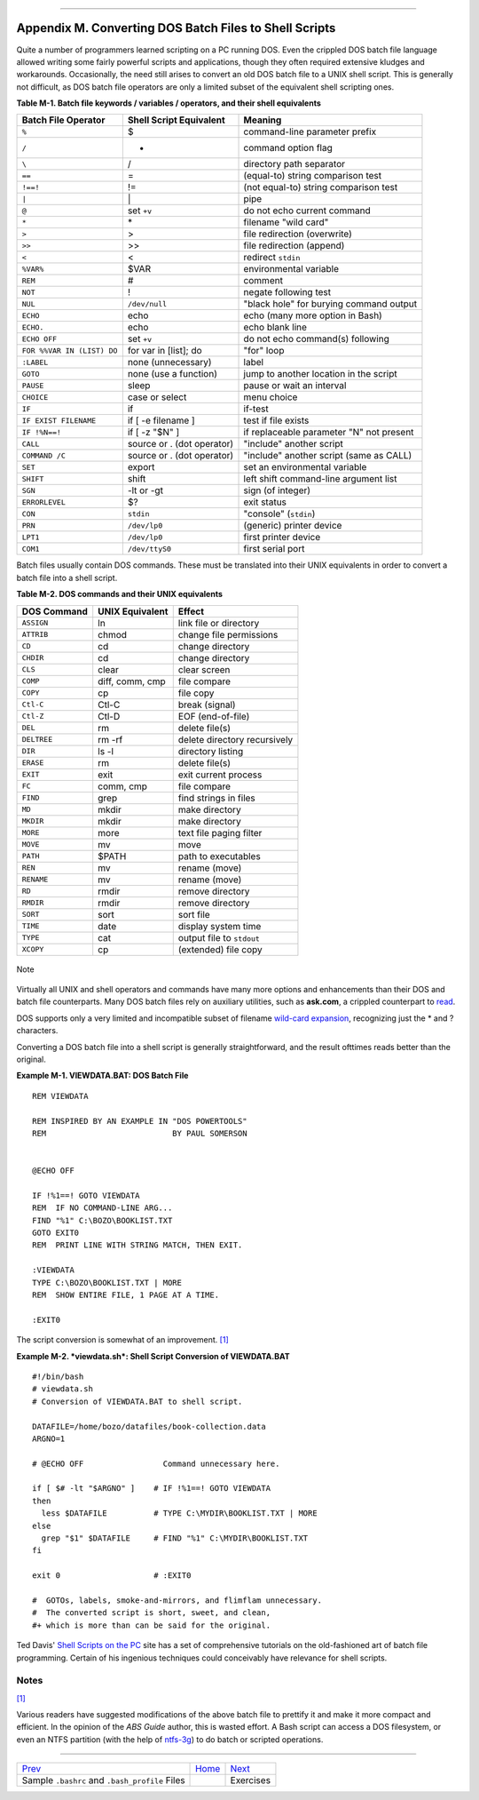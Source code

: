 +----------------------------------+----+----------------------------+
| Advanced Bash-Scripting Guide:   |
+==================================+====+============================+
| `Prev <sample-bashrc.html>`_     |    | `Next <exercises.html>`_   |
+----------------------------------+----+----------------------------+

--------------

Appendix M. Converting DOS Batch Files to Shell Scripts
=======================================================

Quite a number of programmers learned scripting on a PC running DOS.
Even the crippled DOS batch file language allowed writing some fairly
powerful scripts and applications, though they often required extensive
kludges and workarounds. Occasionally, the need still arises to convert
an old DOS batch file to a UNIX shell script. This is generally not
difficult, as DOS batch file operators are only a limited subset of the
equivalent shell scripting ones.

**Table M-1. Batch file keywords / variables / operators, and their
shell equivalents**

+------------------------------+------------------------------+--------------------------------------------+
| Batch File Operator          | Shell Script Equivalent      | Meaning                                    |
+==============================+==============================+============================================+
| ``%``                        | $                            | command-line parameter prefix              |
+------------------------------+------------------------------+--------------------------------------------+
| ``/``                        | -                            | command option flag                        |
+------------------------------+------------------------------+--------------------------------------------+
| ``\``                        | /                            | directory path separator                   |
+------------------------------+------------------------------+--------------------------------------------+
| ``==``                       | =                            | (equal-to) string comparison test          |
+------------------------------+------------------------------+--------------------------------------------+
| ``!==!``                     | !=                           | (not equal-to) string comparison test      |
+------------------------------+------------------------------+--------------------------------------------+
| ``|``                        | \|                           | pipe                                       |
+------------------------------+------------------------------+--------------------------------------------+
| ``@``                        | set ``+v``                   | do not echo current command                |
+------------------------------+------------------------------+--------------------------------------------+
| ``*``                        | \*                           | filename "wild card"                       |
+------------------------------+------------------------------+--------------------------------------------+
| ``>``                        | >                            | file redirection (overwrite)               |
+------------------------------+------------------------------+--------------------------------------------+
| ``>>``                       | >>                           | file redirection (append)                  |
+------------------------------+------------------------------+--------------------------------------------+
| ``<``                        | <                            | redirect ``stdin``                         |
+------------------------------+------------------------------+--------------------------------------------+
| ``%VAR%``                    | $VAR                         | environmental variable                     |
+------------------------------+------------------------------+--------------------------------------------+
| ``REM``                      | #                            | comment                                    |
+------------------------------+------------------------------+--------------------------------------------+
| ``NOT``                      | !                            | negate following test                      |
+------------------------------+------------------------------+--------------------------------------------+
| ``NUL``                      | ``/dev/null``                | "black hole" for burying command output    |
+------------------------------+------------------------------+--------------------------------------------+
| ``ECHO``                     | echo                         | echo (many more option in Bash)            |
+------------------------------+------------------------------+--------------------------------------------+
| ``ECHO.``                    | echo                         | echo blank line                            |
+------------------------------+------------------------------+--------------------------------------------+
| ``ECHO OFF``                 | set ``+v``                   | do not echo command(s) following           |
+------------------------------+------------------------------+--------------------------------------------+
| ``FOR %%VAR IN (LIST) DO``   | for var in [list]; do        | "for" loop                                 |
+------------------------------+------------------------------+--------------------------------------------+
| ``:LABEL``                   | none (unnecessary)           | label                                      |
+------------------------------+------------------------------+--------------------------------------------+
| ``GOTO``                     | none (use a function)        | jump to another location in the script     |
+------------------------------+------------------------------+--------------------------------------------+
| ``PAUSE``                    | sleep                        | pause or wait an interval                  |
+------------------------------+------------------------------+--------------------------------------------+
| ``CHOICE``                   | case or select               | menu choice                                |
+------------------------------+------------------------------+--------------------------------------------+
| ``IF``                       | if                           | if-test                                    |
+------------------------------+------------------------------+--------------------------------------------+
| ``IF EXIST FILENAME``        | if [ -e filename ]           | test if file exists                        |
+------------------------------+------------------------------+--------------------------------------------+
| ``IF !%N==!``                | if [ -z "$N" ]               | if replaceable parameter "N" not present   |
+------------------------------+------------------------------+--------------------------------------------+
| ``CALL``                     | source or . (dot operator)   | "include" another script                   |
+------------------------------+------------------------------+--------------------------------------------+
| ``COMMAND /C``               | source or . (dot operator)   | "include" another script (same as CALL)    |
+------------------------------+------------------------------+--------------------------------------------+
| ``SET``                      | export                       | set an environmental variable              |
+------------------------------+------------------------------+--------------------------------------------+
| ``SHIFT``                    | shift                        | left shift command-line argument list      |
+------------------------------+------------------------------+--------------------------------------------+
| ``SGN``                      | -lt or -gt                   | sign (of integer)                          |
+------------------------------+------------------------------+--------------------------------------------+
| ``ERRORLEVEL``               | $?                           | exit status                                |
+------------------------------+------------------------------+--------------------------------------------+
| ``CON``                      | ``stdin``                    | "console" (``stdin``)                      |
+------------------------------+------------------------------+--------------------------------------------+
| ``PRN``                      | ``/dev/lp0``                 | (generic) printer device                   |
+------------------------------+------------------------------+--------------------------------------------+
| ``LPT1``                     | ``/dev/lp0``                 | first printer device                       |
+------------------------------+------------------------------+--------------------------------------------+
| ``COM1``                     | ``/dev/ttyS0``               | first serial port                          |
+------------------------------+------------------------------+--------------------------------------------+

Batch files usually contain DOS commands. These must be translated into
their UNIX equivalents in order to convert a batch file into a shell
script.

**Table M-2. DOS commands and their UNIX equivalents**

+---------------+-------------------+--------------------------------+
| DOS Command   | UNIX Equivalent   | Effect                         |
+===============+===================+================================+
| ``ASSIGN``    | ln                | link file or directory         |
+---------------+-------------------+--------------------------------+
| ``ATTRIB``    | chmod             | change file permissions        |
+---------------+-------------------+--------------------------------+
| ``CD``        | cd                | change directory               |
+---------------+-------------------+--------------------------------+
| ``CHDIR``     | cd                | change directory               |
+---------------+-------------------+--------------------------------+
| ``CLS``       | clear             | clear screen                   |
+---------------+-------------------+--------------------------------+
| ``COMP``      | diff, comm, cmp   | file compare                   |
+---------------+-------------------+--------------------------------+
| ``COPY``      | cp                | file copy                      |
+---------------+-------------------+--------------------------------+
| ``Ctl-C``     | Ctl-C             | break (signal)                 |
+---------------+-------------------+--------------------------------+
| ``Ctl-Z``     | Ctl-D             | EOF (end-of-file)              |
+---------------+-------------------+--------------------------------+
| ``DEL``       | rm                | delete file(s)                 |
+---------------+-------------------+--------------------------------+
| ``DELTREE``   | rm -rf            | delete directory recursively   |
+---------------+-------------------+--------------------------------+
| ``DIR``       | ls -l             | directory listing              |
+---------------+-------------------+--------------------------------+
| ``ERASE``     | rm                | delete file(s)                 |
+---------------+-------------------+--------------------------------+
| ``EXIT``      | exit              | exit current process           |
+---------------+-------------------+--------------------------------+
| ``FC``        | comm, cmp         | file compare                   |
+---------------+-------------------+--------------------------------+
| ``FIND``      | grep              | find strings in files          |
+---------------+-------------------+--------------------------------+
| ``MD``        | mkdir             | make directory                 |
+---------------+-------------------+--------------------------------+
| ``MKDIR``     | mkdir             | make directory                 |
+---------------+-------------------+--------------------------------+
| ``MORE``      | more              | text file paging filter        |
+---------------+-------------------+--------------------------------+
| ``MOVE``      | mv                | move                           |
+---------------+-------------------+--------------------------------+
| ``PATH``      | $PATH             | path to executables            |
+---------------+-------------------+--------------------------------+
| ``REN``       | mv                | rename (move)                  |
+---------------+-------------------+--------------------------------+
| ``RENAME``    | mv                | rename (move)                  |
+---------------+-------------------+--------------------------------+
| ``RD``        | rmdir             | remove directory               |
+---------------+-------------------+--------------------------------+
| ``RMDIR``     | rmdir             | remove directory               |
+---------------+-------------------+--------------------------------+
| ``SORT``      | sort              | sort file                      |
+---------------+-------------------+--------------------------------+
| ``TIME``      | date              | display system time            |
+---------------+-------------------+--------------------------------+
| ``TYPE``      | cat               | output file to ``stdout``      |
+---------------+-------------------+--------------------------------+
| ``XCOPY``     | cp                | (extended) file copy           |
+---------------+-------------------+--------------------------------+

.. figure:: http://tldp.org/LDP/abs/images/note.gif
   :align: center
   :alt: Note

   Note
Virtually all UNIX and shell operators and commands have many more
options and enhancements than their DOS and batch file counterparts.
Many DOS batch files rely on auxiliary utilities, such as **ask.com**, a
crippled counterpart to `read <internal.html#READREF>`_.

DOS supports only a very limited and incompatible subset of filename
`wild-card expansion <globbingref.html>`_, recognizing just the \* and ?
characters.

Converting a DOS batch file into a shell script is generally
straightforward, and the result ofttimes reads better than the original.

**Example M-1. VIEWDATA.BAT: DOS Batch File**

::

    REM VIEWDATA

    REM INSPIRED BY AN EXAMPLE IN "DOS POWERTOOLS"
    REM                           BY PAUL SOMERSON


    @ECHO OFF

    IF !%1==! GOTO VIEWDATA
    REM  IF NO COMMAND-LINE ARG...
    FIND "%1" C:\BOZO\BOOKLIST.TXT
    GOTO EXIT0
    REM  PRINT LINE WITH STRING MATCH, THEN EXIT.

    :VIEWDATA
    TYPE C:\BOZO\BOOKLIST.TXT | MORE
    REM  SHOW ENTIRE FILE, 1 PAGE AT A TIME.

    :EXIT0

The script conversion is somewhat of an improvement.
`[1] <dosbatch.html#FTN.AEN24436>`_

**Example M-2. *viewdata.sh*: Shell Script Conversion of VIEWDATA.BAT**

::

    #!/bin/bash
    # viewdata.sh
    # Conversion of VIEWDATA.BAT to shell script.

    DATAFILE=/home/bozo/datafiles/book-collection.data
    ARGNO=1

    # @ECHO OFF                 Command unnecessary here.

    if [ $# -lt "$ARGNO" ]    # IF !%1==! GOTO VIEWDATA
    then
      less $DATAFILE          # TYPE C:\MYDIR\BOOKLIST.TXT | MORE
    else
      grep "$1" $DATAFILE     # FIND "%1" C:\MYDIR\BOOKLIST.TXT
    fi  

    exit 0                    # :EXIT0

    #  GOTOs, labels, smoke-and-mirrors, and flimflam unnecessary.
    #  The converted script is short, sweet, and clean,
    #+ which is more than can be said for the original.

Ted Davis' `Shell Scripts on the PC <http://www.maem.umr.edu/batch/>`_
site has a set of comprehensive tutorials on the old-fashioned art of
batch file programming. Certain of his ingenious techniques could
conceivably have relevance for shell scripts.

Notes
~~~~~

`[1] <dosbatch.html#AEN24436>`_

Various readers have suggested modifications of the above batch file to
prettify it and make it more compact and efficient. In the opinion of
the *ABS Guide* author, this is wasted effort. A Bash script can access
a DOS filesystem, or even an NTFS partition (with the help of
`ntfs-3g <http://www.ntfs-3g.org>`_) to do batch or scripted operations.

--------------

+--------------------------------------------------+------------------------+----------------------------+
| `Prev <sample-bashrc.html>`_                     | `Home <index.html>`_   | `Next <exercises.html>`_   |
+--------------------------------------------------+------------------------+----------------------------+
| Sample ``.bashrc`` and ``.bash_profile`` Files   |                        | Exercises                  |
+--------------------------------------------------+------------------------+----------------------------+

